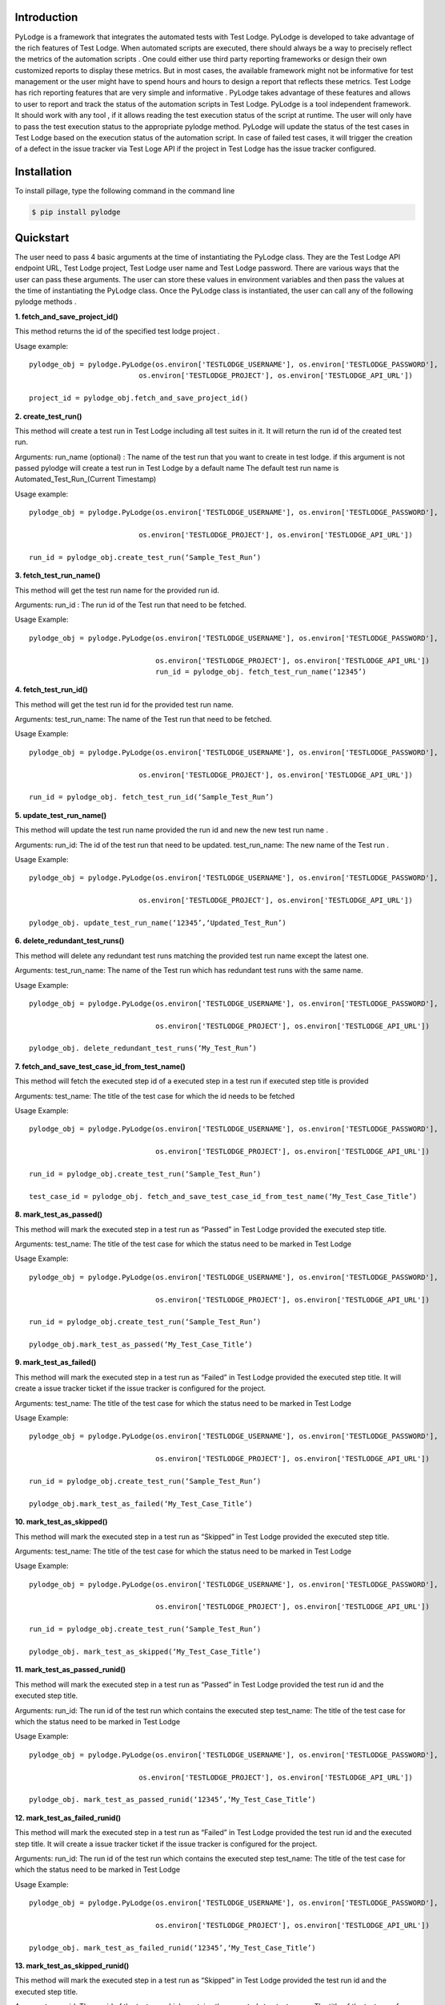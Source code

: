 Introduction
============

PyLodge is a framework that integrates the automated tests with Test Lodge. PyLodge is developed to take advantage of
the rich features of Test Lodge. When  automated scripts are executed, there should always be a way to precisely
reflect the metrics of the automation scripts . One could either use third party reporting frameworks or design their
own customized reports to display these metrics. But  in most cases, the available framework might not be informative
for test management or the user might have to spend hours and hours to design a report that reflects these metrics.
Test Lodge has rich reporting features that are very simple and  informative . PyLodge takes advantage of these
features and allows to user to report and track the status of the automation scripts in Test Lodge. PyLodge is a tool
independent framework. It should work with any tool , if it allows reading the test execution status of the script at
runtime. The user will only have to pass the test execution status to the appropriate pylodge method. PyLodge will
update the status of the test cases in Test Lodge based on the execution status of the automation script. In case of
failed test cases, it will trigger the creation of a defect in the issue tracker via Test Loge API if the project in
Test Lodge has the issue tracker configured.

Installation
============

To install pillage, type the following command in the command line

.. code-block:: bash

    $ pip install pylodge

Quickstart
==========

The user need to pass 4 basic arguments at the time of instantiating the PyLodge class.
They are the Test Lodge API endpoint URL, Test Lodge project, Test Lodge user name and Test Lodge password.
There are various ways that the user can pass these arguments.
The user can store these values in environment variables and then pass the values at the time of instantiating the
PyLodge class. Once the PyLodge class is instantiated, the user can call any of the following pylodge methods .

**1. fetch_and_save_project_id()**

This method returns the id of the specified test lodge project .

Usage example::

    pylodge_obj = pylodge.PyLodge(os.environ['TESTLODGE_USERNAME'], os.environ['TESTLODGE_PASSWORD'],
                              os.environ['TESTLODGE_PROJECT'], os.environ['TESTLODGE_API_URL'])

    project_id = pylodge_obj.fetch_and_save_project_id()

**2. create_test_run()**

This method will create a test run in Test Lodge including all test suites in it. It will return the run id of the
created test run.

Arguments:
run_name (optional) : The name of the test run that you want to create in test lodge. if this argument is not passed
pylodge will create a test run in Test Lodge by a default name The default test run name is
\Automated_Test_Run_(Current Timestamp)

Usage example::

    pylodge_obj = pylodge.PyLodge(os.environ['TESTLODGE_USERNAME'], os.environ['TESTLODGE_PASSWORD'],
                                   os.environ['TESTLODGE_PROJECT'], os.environ['TESTLODGE_API_URL'])

    run_id = pylodge_obj.create_test_run(‘Sample_Test_Run’)

**3. fetch_test_run_name()**

This method will get the test run name for the provided run id.

Arguments:
run_id : The run id  of the Test run that need to be fetched.

Usage Example::

    pylodge_obj = pylodge.PyLodge(os.environ['TESTLODGE_USERNAME'], os.environ['TESTLODGE_PASSWORD'], 
                                  os.environ['TESTLODGE_PROJECT'], os.environ['TESTLODGE_API_URL'])
                                  run_id = pylodge_obj. fetch_test_run_name(‘12345’)

**4. fetch_test_run_id()**

This method will get the test run id for the provided test run name.

Arguments:
test_run_name: The name of the Test run that need to be fetched.

Usage Example::

    pylodge_obj = pylodge.PyLodge(os.environ['TESTLODGE_USERNAME'], os.environ['TESTLODGE_PASSWORD'],
                                   os.environ['TESTLODGE_PROJECT'], os.environ['TESTLODGE_API_URL'])

    run_id = pylodge_obj. fetch_test_run_id(‘Sample_Test_Run’)

**5. update_test_run_name()**

This method will update the test run name provided the run id and new the new test run name .

Arguments:
run_id: The id of the test run that need to be updated.
test_run_name: The new name of the Test run .

Usage Example::

    pylodge_obj = pylodge.PyLodge(os.environ['TESTLODGE_USERNAME'], os.environ['TESTLODGE_PASSWORD'],
                                   os.environ['TESTLODGE_PROJECT'], os.environ['TESTLODGE_API_URL'])

    pylodge_obj. update_test_run_name(‘12345’,‘Updated_Test_Run’)

**6. delete_redundant_test_runs()**

This method will delete any redundant test runs matching the provided test run name except the latest one.

Arguments:
test_run_name: The name of the Test run which has redundant test runs with the same name.

Usage Example::

    pylodge_obj = pylodge.PyLodge(os.environ['TESTLODGE_USERNAME'], os.environ['TESTLODGE_PASSWORD'], 
                                  os.environ['TESTLODGE_PROJECT'], os.environ['TESTLODGE_API_URL'])

    pylodge_obj. delete_redundant_test_runs(‘My_Test_Run’)

**7. fetch_and_save_test_case_id_from_test_name()**

This method will fetch the executed step id  of a executed step in a test run if executed step title is provided

Arguments:
test_name: The title of the test case for which the id needs to be fetched


Usage Example::

    pylodge_obj = pylodge.PyLodge(os.environ['TESTLODGE_USERNAME'], os.environ['TESTLODGE_PASSWORD'], 
                                  os.environ['TESTLODGE_PROJECT'], os.environ['TESTLODGE_API_URL'])

    run_id = pylodge_obj.create_test_run(‘Sample_Test_Run’)

    test_case_id = pylodge_obj. fetch_and_save_test_case_id_from_test_name(‘My_Test_Case_Title’)

**8. mark_test_as_passed()**

This method will mark the executed step in a test run as “Passed” in Test Lodge provided the executed step title.

Arguments:
test_name: The title of the test case for which the status need to be marked in Test Lodge

Usage Example::

    pylodge_obj = pylodge.PyLodge(os.environ['TESTLODGE_USERNAME'], os.environ['TESTLODGE_PASSWORD'], 
                                  os.environ['TESTLODGE_PROJECT'], os.environ['TESTLODGE_API_URL'])

    run_id = pylodge_obj.create_test_run(‘Sample_Test_Run’)

    pylodge_obj.mark_test_as_passed(‘My_Test_Case_Title’)

**9. mark_test_as_failed()**

This method will mark the executed step in a test run as “Failed” in Test Lodge provided the executed step title.
It will create a issue tracker ticket if the issue tracker is configured for the project.

Arguments:
test_name: The title of the test case for which the status need to be marked in Test Lodge

Usage Example::

    pylodge_obj = pylodge.PyLodge(os.environ['TESTLODGE_USERNAME'], os.environ['TESTLODGE_PASSWORD'], 
                                  os.environ['TESTLODGE_PROJECT'], os.environ['TESTLODGE_API_URL'])

    run_id = pylodge_obj.create_test_run(‘Sample_Test_Run’)

    pylodge_obj.mark_test_as_failed(‘My_Test_Case_Title’)

**10. mark_test_as_skipped()**

This method will mark the executed step in a test run as “Skipped” in Test Lodge provided the executed step title.

Arguments:
test_name: The title of the test case for which the status need to be marked in Test Lodge

Usage Example::

    pylodge_obj = pylodge.PyLodge(os.environ['TESTLODGE_USERNAME'], os.environ['TESTLODGE_PASSWORD'], 
                                  os.environ['TESTLODGE_PROJECT'], os.environ['TESTLODGE_API_URL'])

    run_id = pylodge_obj.create_test_run(‘Sample_Test_Run’)

    pylodge_obj. mark_test_as_skipped(‘My_Test_Case_Title’)

**11. mark_test_as_passed_runid()**

This method will mark the executed step in a test run as “Passed” in Test Lodge provided the test run id and the
executed step title.

Arguments:
run_id: The run id of the test run which contains the executed step
test_name: The title of the test case for which the status need to be marked in Test Lodge

Usage Example::

    pylodge_obj = pylodge.PyLodge(os.environ['TESTLODGE_USERNAME'], os.environ['TESTLODGE_PASSWORD'],
                                   os.environ['TESTLODGE_PROJECT'], os.environ['TESTLODGE_API_URL'])

    pylodge_obj. mark_test_as_passed_runid(‘12345’,‘My_Test_Case_Title’)

**12. mark_test_as_failed_runid()**

This method will mark the executed step in a test run as “Failed” in Test Lodge provided the test run id and the
executed step title. It will create a issue tracker ticket if the issue tracker is configured for the project.

Arguments:
run_id: The run id of the test run which contains the executed step
test_name: The title of the test case for which the status need to be marked in Test Lodge

Usage Example::

    pylodge_obj = pylodge.PyLodge(os.environ['TESTLODGE_USERNAME'], os.environ['TESTLODGE_PASSWORD'], 
                                  os.environ['TESTLODGE_PROJECT'], os.environ['TESTLODGE_API_URL'])

    pylodge_obj. mark_test_as_failed_runid(‘12345’,‘My_Test_Case_Title’)


**13. mark_test_as_skipped_runid()**

This method will mark the executed step in a test run as “Skipped” in Test Lodge provided the test run id and the
executed step title.

Arguments:
run_id: The run id of the test run which contains the executed step
test_name: The title of the test case for which the status need to be marked in Test Lodge

Usage Example::

        pylodge_obj = pylodge.PyLodge(os.environ['TESTLODGE_USERNAME'], os.environ['TESTLODGE_PASSWORD'],
                                       os.environ['TESTLODGE_PROJECT'], os.environ['TESTLODGE_API_URL'])

        pylodge_obj. mark_test_as_skipped_runid(‘12345’,‘My_Test_Case_Title’)

**14. mark_test_status()**

This method will mark the executed step in a test run as “Passed” / “Failed” / “Skipped” in Test Lodge provided
test run name and the executed step title.

Arguments:
test_case_name: The title of the test case for which the status need to be marked in Test Lodge.
test_run_name(optional): The run name of the test run which contains the executed step.
if None, pylodge will assume the created test run as the test run that has the executed test.
status(optional): The execution status of the test. “Passed” / “Failed” / “Skipped” . The default is ‘Skipped’.
test_log(optional): It is possible to pass a runtime log in to this method. If this argument is appropriately set,
then pylodge will also insert the runtime log as a comment for the executed step


Usage Example::

    pylodge_obj = pylodge.PyLodge(os.environ['TESTLODGE_USERNAME'], os.environ['TESTLODGE_PASSWORD'], 
                                  os.environ['TESTLODGE_PROJECT'], os.environ['TESTLODGE_API_URL'])
    pylodge_obj. mark_test_status(test_case_name=‘My_Test_Case_Title’,test_run_name=‘My_Test_Run’,status=‘passed’)

**15. mark_test_status_multiple()**

This method will mark multiple executed steps in a test run as “Passed” / “Failed” / “Skipped” in Test Lodge provided
executed step ids / titles  as  list . It will expect either executed step ids or executed step titles as argument.
If you provide one, the other will become optional.

Arguments:
test_case_names: The list of titles of the test cases for which the status need to be marked in Test Lodge.
test_case_ids: The list of ids of the test cases for which the status need to be marked in Test Lodge
test_run_name(optional): The run name of the test run which contains the executed step.
if None, pylodge will assume the created test run as the test run that has the executed test.
status(optional): The execution status of the test. “Passed” / “Failed” / “Skipped” . The default is ‘Skipped’.


Usage Example::

    pylodge_obj = pylodge.PyLodge(os.environ['TESTLODGE_USERNAME'], os.environ['TESTLODGE_PASSWORD'],
                                   os.environ['TESTLODGE_PROJECT'], os.environ['TESTLODGE_API_URL'])

    pylodge_obj. mark_test_status_multiple(test_case_ids=[‘1000’,’1001’,’1002’],test_run_name=‘My_Test_Run’,status=‘passed’)

**15. fetch_and_save_not_run_test_case_ids()**

This method will fetch all the executed steps in a given test run that are “Not Run” as  a list . it will return all the ids as list

Arguments:
test_run_name: The run name of the test run which contains the not run executed steps. i

Usage Example::

    pylodge_obj = pylodge.PyLodge(os.environ['TESTLODGE_USERNAME'], os.environ['TESTLODGE_PASSWORD'], 
                                  os.environ['TESTLODGE_PROJECT'], os.environ['TESTLODGE_API_URL'])

    pylodge_obj. fetch_and_save_not_run_test_case_ids(test_run_name=‘My_Test_Run’)


Example Implementation with selenium webdriver, pytest, xdist and redis :
=========================================================================

My example assumes the test automation project directory structure as mentioned below and using pytest

myproject/

    pages/

        page1.py
        page2.py
        …
    tests/
        \__init__.py
        conftest.py

        module1/
        test_functional_test_group1.py

        module2/
        test_functional_test_group2.py
        …
    updatetestlodge.py

The actual tests are implemented as methods inside the test_functional_test_group1.py files. So each of those methods
will have a prefix as ‘test_’ as a standard pytest naming convention and then followed by the test lodge prefix .
For example if test_tc01_create_user() is the automated test, ‘create_user’ will be the associated manual test case
in test lodge and tc01 will be the prefix of that test case.

For our tests we used pytest and redis. The conftest_.py file for our implementation can be found here conftest_ .
Download and start the redis server before running the tests.

.. _conftest: https://gist.github.com/akondapalli/60165ad869f88d4f00bd#file-conftest-py
 
Once the automated scripts are run, the tests along with the execution status and the logs are saved in to redis keys.
You need to write another python script that will extract these reds keys and update the Test Lodge .
Here_ is the code that should be saved in a .py file and executed after all tests are run.

.. _Here: https://gist.github.com/akondapalli/60165ad869f88d4f00bd#file-updatetestlodge-py

